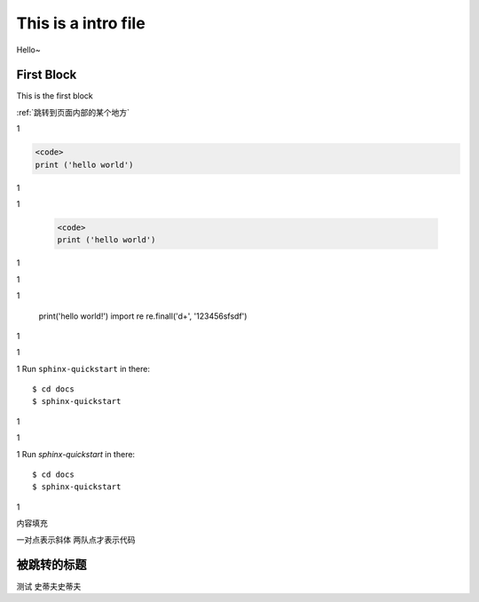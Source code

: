 This is a intro file
=====================

Hello~

First Block
-------------
This is the first block

:ref:`跳转到页面内部的某个地方`

1

.. code-block:: python

  <code>
  print ('hello world')

1

1

    .. code-block:: Python

      <code>
      print ('hello world')


1

1

1

    print('hello world!')
    import re
    re.finall('\d+', '123456sfsdf')

1

1

1
Run ``sphinx-quickstart`` in there::

    $ cd docs
    $ sphinx-quickstart

1

1

1
Run `sphinx-quickstart` in there::

    $ cd docs
    $ sphinx-quickstart

1

内容填充

一对点表示斜体
两队点才表示代码





.. _跳转到页面内部的某个地方:

被跳转的标题
----------------

测试
史蒂夫史蒂夫
